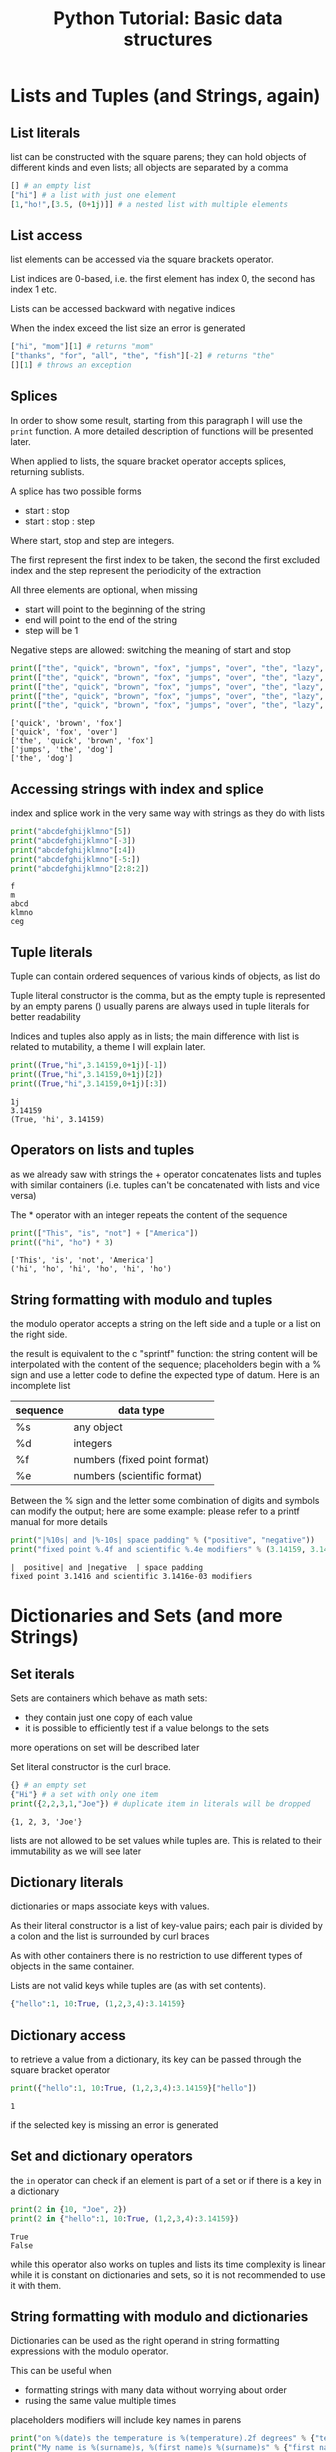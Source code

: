 #+OPTIONS: toc:nil num:nil todo:nil pri:nil tags:nil ^:nil
#+CATEGORY: Language learning
#+TAGS: Python
#+DESCRIPTION: how to use basic containers
#+title: Python Tutorial: Basic data structures


*  Lists and Tuples (and Strings, again)
**  List literals
list can be constructed with the square parens; they can hold objects
of different kinds and even lists; all objects are separated by a comma
#+begin_src python
[] # an empty list
["hi"] # a list with just one element
[1,"ho!",[3.5, (0+1j)]] # a nested list with multiple elements
#+end_src
**  List access
list elements can be accessed via the square brackets operator.

List indices are 0-based, i.e. the first element has index 0, the second has
index 1 etc.

Lists can be accessed backward with negative indices

When the index exceed the list size an error is generated
#+begin_src python :eval never
["hi", "mom"][1] # returns "mom"
["thanks", "for", "all", "the", "fish"][-2] # returns "the"
[][1] # throws an exception
#+end_src
**  Splices
In order to show some result, starting from this paragraph I will use the
~print~ function. A more detailed description of functions will be presented
later.

When applied to lists, the square bracket operator accepts splices, returning
sublists.

A splice has two possible forms
- start : stop
- start : stop : step

Where start, stop and step are integers.

The first represent the first index to be taken, the second the first excluded
index and the step represent the periodicity of the extraction

All three elements are optional, when missing
- start will point to the beginning of the string
- end will point to the end of the string
- step will be 1

Negative steps are allowed: switching the meaning of start and stop
#+begin_src python :eval never-export :results output :exports both
print(["the", "quick", "brown", "fox", "jumps", "over", "the", "lazy", "dog"][1:4])
print(["the", "quick", "brown", "fox", "jumps", "over", "the", "lazy", "dog"][1:6:2])
print(["the", "quick", "brown", "fox", "jumps", "over", "the", "lazy", "dog"][:4])
print(["the", "quick", "brown", "fox", "jumps", "over", "the", "lazy", "dog"][4::2])
print(["the", "quick", "brown", "fox", "jumps", "over", "the", "lazy", "dog"][-3:9:2])
#+end_src

#+RESULTS:
: ['quick', 'brown', 'fox']
: ['quick', 'fox', 'over']
: ['the', 'quick', 'brown', 'fox']
: ['jumps', 'the', 'dog']
: ['the', 'dog']

**  Accessing strings with index and splice
index and splice work in the very same way with strings as they do with lists

#+begin_src python :eval never-export :results output :exports both
print("abcdefghijklmno"[5])
print("abcdefghijklmno"[-3])
print("abcdefghijklmno"[:4])
print("abcdefghijklmno"[-5:])
print("abcdefghijklmno"[2:8:2])
#+end_src

#+RESULTS:
: f
: m
: abcd
: klmno
: ceg

**  Tuple literals
Tuple can contain ordered sequences of various kinds of objects, as list do

Tuple literal constructor is the comma, but as the empty tuple is represented by
an empty parens () usually parens are always used in tuple literals for better readability

Indices and tuples also apply as in lists; the main difference with list is
related to mutability, a theme I will explain later.

#+begin_src python :eval never-export :results output :exports both
print((True,"hi",3.14159,0+1j)[-1])
print((True,"hi",3.14159,0+1j)[2])
print((True,"hi",3.14159,0+1j)[:3])
#+end_src

#+RESULTS:
: 1j
: 3.14159
: (True, 'hi', 3.14159)

**  Operators on lists and tuples
as we already saw with strings the + operator concatenates lists and tuples with
similar containers (i.e. tuples can't be concatenated with lists and vice versa)

The * operator with an integer repeats the content of the sequence

#+begin_src python :eval never-export :results output :exports both
print(["This", "is", "not"] + ["America"])
print(("hi", "ho") * 3)
#+end_src

#+RESULTS:
: ['This', 'is', 'not', 'America']
: ('hi', 'ho', 'hi', 'ho', 'hi', 'ho')

**  String formatting with modulo and tuples
the modulo operator accepts a string on the left side and a tuple or a list on
the right side.

the result is equivalent to the c "sprintf" function: the string content will be
interpolated with the content of the sequence; placeholders begin with a % sign
and use a letter code to define the expected type of datum. Here is an incomplete list

| sequence | data type                    |
|----------+------------------------------|
| %s       | any object                   |
| %d       | integers                     |
| %f       | numbers (fixed point format) |
| %e       | numbers (scientific format)  |

Between the % sign and the letter some combination of digits and symbols can
modify the output; here are some example: please refer to a printf manual for
more details

#+begin_src python :eval never-export :results output :exports both
print("|%10s| and |%-10s| space padding" % ("positive", "negative"))
print("fixed point %.4f and scientific %.4e modifiers" % (3.14159, 3.14159 / 1000))
#+end_src

#+RESULTS:
: |  positive| and |negative  | space padding
: fixed point 3.1416 and scientific 3.1416e-03 modifiers

*  Dictionaries and Sets (and more Strings)
**  Set iterals
Sets are containers which behave as math sets:
- they contain just one copy of each value
- it is possible to efficiently test if a value belongs to the sets
more operations on set will be described later

Set literal constructor is the curl brace.

#+begin_src python :eval never-export :results output :exports both
{} # an empty set
{"Hi"} # a set with only one item
print({2,2,3,1,"Joe"}) # duplicate item in literals will be dropped
#+end_src

#+RESULTS:
: {1, 2, 3, 'Joe'}

lists are not allowed to be set values while tuples are. This is related to
their immutability as we will see later
**  Dictionary literals
dictionaries or maps associate keys with values.

As their literal constructor is a list of key-value pairs; each pair is divided
by a colon and the list is surrounded by curl braces

As with other containers there is no restriction to use different types of
objects in the same container.

Lists are not valid keys while tuples are (as with set contents).

#+begin_src python :eval never-export :results output :exports both
{"hello":1, 10:True, (1,2,3,4):3.14159}
#+end_src
**  Dictionary access
to retrieve a value from a dictionary, its key can be passed through the square
bracket operator

#+begin_src python :eval never-export :results output :exports both
print({"hello":1, 10:True, (1,2,3,4):3.14159}["hello"])
#+end_src

#+RESULTS:
: 1

if the selected key is missing an error is generated
**  Set and dictionary operators
the ~in~ operator can check if an element is part of a set or if there is a key
in a dictionary

#+begin_src python :eval never-export :results output :exports both
print(2 in {10, "Joe", 2})
print(2 in {"hello":1, 10:True, (1,2,3,4):3.14159})
#+end_src

#+RESULTS:
: True
: False

while this operator also works on tuples and lists its time complexity is linear
while it is constant on dictionaries and sets, so it is not recommended to use
it with them.
**  String formatting with modulo and dictionaries
Dictionaries can be used as the right operand in string formatting expressions
with the modulo operator.

This can be useful when
- formatting strings with many data without worrying about order
- rusing the same value multiple times

placeholders modifiers will include key names in parens
#+begin_src python :eval never-export :results output :exports both
print("on %(date)s the temperature is %(temperature).2f degrees" % {"temperature":2.3, "date":"Monday, January 1st"})
print("My name is %(surname)s, %(first name)s %(surname)s" % {"first name":"James", "surname":"Bond"})
#+end_src

#+RESULTS:
: on Monday, January 1st the temperature is 2.30 degrees
: My name is Bond, James Bond
